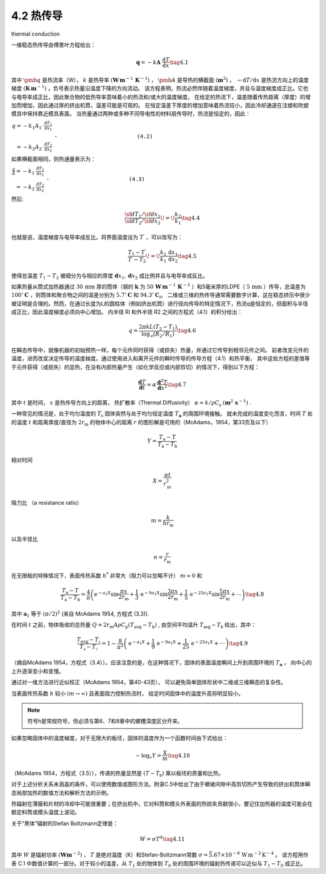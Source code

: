 =====================
4.2 热传导
=====================

thermal conduction


一维稳态热传导由傅里叶方程给出：

.. math::


   {\boldsymbol{q}}=-k{\boldsymbol{A}}\;{\frac{\mathrm{d}T}{\mathrm{d}x}}\tag{4.1}

其中 :math:`\pmb q` 是热流率（W）， :math:`k` 是热导率 :math:`(\mathbf{W}\,\mathbf{m}^{-1}\,\mathbf{K}^{-1})` ， :math:`\pmb{A}` 是导热的横截面 :math:`(\mathbf{m}^{2})` ， :math:`-\mathrm{d}T/\mathrm{d}x` 是热流方向上的温度梯度 :math:`(\mathbf{K}\,\mathbf{m}^{-1})` ，负号表示热量沿温度下降的方向流动。
该方程表明，热流必然伴随着温度梯度，并且与温度梯度成正比。它也与电导率成正比，因此聚合物的低热导率意味着小的热流和/或大的温度梯度。
在给定的热流下，温差随着传热距离（厚度）的增加而增加，因此通过厚的挤出机筒，温差可能是可观的。
在恒定温差下厚度的增加意味着热流较小，因此冷却通道在注塑和吹塑模具中保持靠近模具表面。
当热量通过两种或多种不同导电性的材料层传导时，热流是恒定的，因此：

:math:`\begin{array}{r}{q=-k_{1}A_{1}\;\frac{\mathrm{d}T_{1}}{\mathrm{d}x_{1}}}\\ {\;}\\ {=-k_{2}A_{2}\;\frac{\mathrm{d}T_{2}}{\mathrm{d}x_{2}}}\end{array}` ``-                         (4.2)``

如果横截面相同，则热通量表示为：

:math:`\begin{array}{r}{\frac{q}{A}=-k_{1}\,\frac{\mathrm{d}T_{1}}{\mathrm{d}x_{1}}}\\ {=-k_{2}\,\frac{\mathrm{d}T_{2}}{\mathrm{d}x_{2}}}\end{array}` ``-                         (4.3)``

然后:

.. math::


   \frac{{\sf d}T_{1}/{\sf d}x_{1}}{{\sf d}T_{2}/{\sf d}x_{2}}\!=\!\frac{k_{2}}{k_{1}}\tag{4.4}


也就是说，温度梯度与电导率成反比。将界面温度设为 :math:`T^{\prime}` ，可以改写为：


.. math::


   {\frac{T_{1}-T^{\prime}}{T^{\prime}-T_{2}}}\!=\!{\frac{k_{2}\,\mathrm{d}x_{1}}{k_{1}\,\mathrm{d}x_{2}}}\tag{4.5}


使得总温差 :math:`T_{1}-T_{2}` 被细分为与相应的厚度 :math:`\mathbf{d}x_{1},\mathbf{d}x_{2}` 成比例并且与电导率成反比。 

如果热量从筒式加热器通过 :math:`30\,\mathrm{mm}` 厚的筒体（钢的 :math:`\boldsymbol{k}` 为 :math:`50\,\mathbf{W}\,\mathbf{m}^{-1}\,\mathbf{K}^{-1}` ）和5毫米厚的LDPE（ :math:`5\,\mathrm{mm}` ）传导，总温差为 :math:`100^{\circ}\mathbf{C}` ，则筒体和聚合物之间的温差分别为 :math:`5.7^{\circ}\mathbf{C}` 和 :math:`94.3^{\circ}\mathbf{C}_{\mathrm{{i}}}`。
二维或三维的热传导通常需要数字计算，这在稳态挤压中很少被证明是合理的。然而，在通过长度为L的圆柱体（例如挤出机筒）进行径向传导的特定情况下，热流q是恒定的，但面积与半径成正比，因此温度梯度必须向中心增加。
内半径 Rl 和外半径 R2 之间的方程式（4.1）的积分给出：

.. math::


   q={\frac{2\pi k L(T_{2}-T_{1})}{\log_{\mathrm{e}}\left(R_{2}/R_{1}\right)}}\tag{4.6}

在瞬态传导中，就像机器的初始预热一样，每个元件同时获得（或损失）热量，并通过它传导到相邻元件之间。
前者改变元件的温度，进而改变决定传导的温度梯度。通过使用进入和离开元件的瞬时传导的传导方程（4.1）和热平衡，
其中这些方程的差值等于元件获得（或损失）的显热，在没有内部热量产生（如化学反应或内部剪切）的情况下，得到以下方程：

.. math::


   {\frac{\mathbf{d}T}{\mathbf{d}t}}=\alpha\,{\frac{\mathbf{d}^{2}T}{\mathbf{d}x^{2}}}\tag{4.7}


其中 :math:`t` 是时间， :math:`x` 是热传导方向上的距离， 热扩散率（Thermal Diffusivity） :math:`\alpha={k}/{\rho C_{\mathfrak{p}}}` :math:`(\mathbf{m}^{2}\,\mathbf{s}^{-1})` .


一种常见的情况是，处于均匀温度的 :math:`T_{\mathfrak{b}}` 固体突然与处于均匀恒定温度 :math:`T_{\mathbf{a}}` 的周围环境接触。
就未完成的温度变化而言，时间 :math:`T` 处的温度 :math:`t` 和距离厚度/直径为 :math:`2r_{\mathrm{m}}` 的物体中心的距离 :math:`r` 的图形解是可用的（McAdams，1954，第33页及以下）

.. math::


   Y={\frac{T_{\mathrm{a}}-T}{T_{\mathrm{a}}-T_{\mathrm{b}}}}

相对时间

.. math::


   X=\frac{\alpha t}{r_{\mathrm{m}}^{2}}

阻力比 （a resistance ratio）

.. math::


   m={\frac{k}{h r_{\mathrm{m}}}}

以及半径比

.. math::


   n=\frac{r}{r_{\mathrm{m}}}


在无限板的特殊情况下，表面传热系数 :math:`h^{*}` 非常大（阻力可以忽略不计） :math:`m\simeq0` 和

.. math::


   {\frac{T_{\mathrm{a}}-T}{T_{\mathrm{a}}-T_{\mathrm{b}}}}={\frac{4}{\pi}}\left(\mathrm{e}^{-a_{1}X}\sin{\frac{\pi x}{2r_{\mathrm{m}}}}+{\frac{1}{3}}\,\mathrm{e}^{-9a_{1}X}\sin{\frac{3\pi x}{2r_{\mathrm{m}}}}+{\frac{1}{5}}\,\mathrm{e}^{-25a_{1}X}\sin{\frac{5\pi x}{2r_{\mathrm{m}}}}+\cdots\right)\tag{4.8}

其中 :math:`\boldsymbol{a}_{1}` 等于 :math:`\left(\pi/2\right)^{2}`
(来自 McAdams 1954, 方程式 (3.3)). 

在时间 :math:`t` 之前，物体吸收的总热量 :math:`Q=2r_{\mathrm{m}}A\rho C_{\mathrm{p}}(T_{\mathrm{avg}}-T_{\mathrm{b}})`
, 由空间平均温升 :math:`T_{\mathsf{a v g}}-T_{\mathsf{b}}` 给出，其中：

.. math::


   {\frac{T_{\mathrm{avg}}-T_{\flat}}{T_{\mathfrak{a}}-T_{\flat}}}=1-{\frac{8}{\pi^{2}}}\left(\mathrm{e}^{-a_{1}X}+{\frac{1}{9}}\,\mathrm{e}^{-9a_{1}X}+{\frac{1}{25}}\,\mathrm{e}^{-25a_{1}X}+\cdot\cdot\cdot\right)\tag{4.9}



（摘自McAdams 1954，方程式（3.4））。应该注意的是，在这种情况下，固体的表面温度瞬间上升到周围环境的 :math:`T_{\mathbf{a}}` ，
向中心的上升逐渐变小和变慢。

通过对一维方法进行近似校正（McAdams 1954，第40-43页），
可以避免简单固体形状中二维或三维瞬态的复杂性。

当表面传热系数 :math:`h` 较小 :math:`(m\rightarrow\infty)` 且表面阻力控制热流时，
给定时间固体中的温度升高将明显较小。

.. note:: 符号h是常规符号，但必须与第6、7和8章中的螺槽深度区分开来。

如果忽略固体中的温度梯度，对于无限大的板坯，固体的温度作为一个函数时间由下式给出：

.. math::


   -\log_{\epsilon}Y={\frac{X}{m}}\tag{4.10}



（McAdams 1954，方程式（3.5）），传递的热量显然是 :math:`(T-T_{\mathsf{b}})` 乘以板坯的质量和比热。

对于上述分析关系未涵盖的条件，可以使用数值或图形方法。附录C.5中给出了由于螺棱间隙中高剪切热产生导致的挤出机筒体瞬态局部加热的数值方法和解析方法的示例。

热辐射在薄膜和片材的冷却中可能很重要；在挤出机中，它对料筒和模头外表面的热损失贡献很小，要记住加热器的温度可能会在额定料筒或模头温度上波动。

关于“黑体”辐射的Stefan Boltzmann定律是：

.. math::


   W=\sigma T^{4}\tag{4.11}


其中 :math:`W` 是辐射功率 :math:`(\mathbf{W}\mathbf{m}^{-2})` ， :math:`T` 是绝对温度（K）和Stefan-Boltzmann常数 :math:`\sigma=\bar{5.67}\times10^{-8}\,\mathrm{W\,m^{-2}\,K^{-4}}` 。
该方程用作表 C.1 中数值计算的一部分。对于较小的温差，从 :math:`T_{1}` 处的物体到 :math:`T_{0}` 处的周围环境的辐射热传递可以近似与 :math:`T_{1}-T_{0}` 成正比。